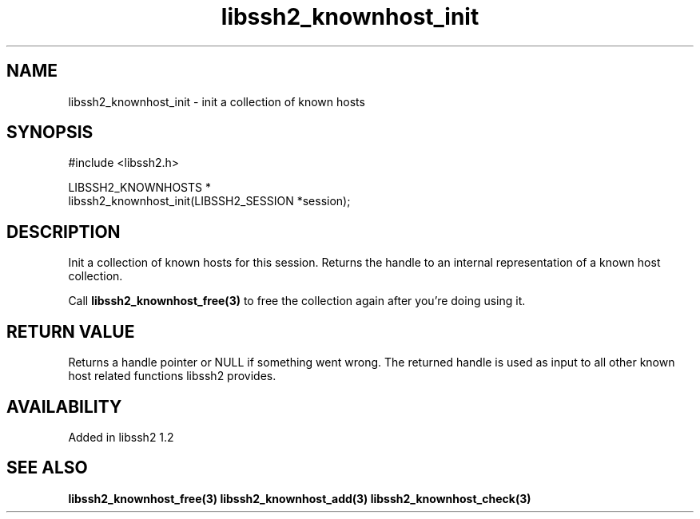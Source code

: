 .\"
.\" Copyright (c) 2009 by Daniel Stenberg
.\"
.TH libssh2_knownhost_init 3 "28 May 2009" "libssh2" "libssh2"
.SH NAME
libssh2_knownhost_init - init a collection of known hosts
.SH SYNOPSIS
.nf
#include <libssh2.h>

LIBSSH2_KNOWNHOSTS *
libssh2_knownhost_init(LIBSSH2_SESSION *session);
.fi
.SH DESCRIPTION
Init a collection of known hosts for this session. Returns the handle to an
internal representation of a known host collection.

Call \fBlibssh2_knownhost_free(3)\fP to free the collection again after you're
doing using it.
.SH RETURN VALUE
Returns a handle pointer or NULL if something went wrong. The returned handle
is used as input to all other known host related functions libssh2 provides.
.SH AVAILABILITY
Added in libssh2 1.2
.SH SEE ALSO
.BR libssh2_knownhost_free(3)
.BR libssh2_knownhost_add(3)
.BR libssh2_knownhost_check(3)
